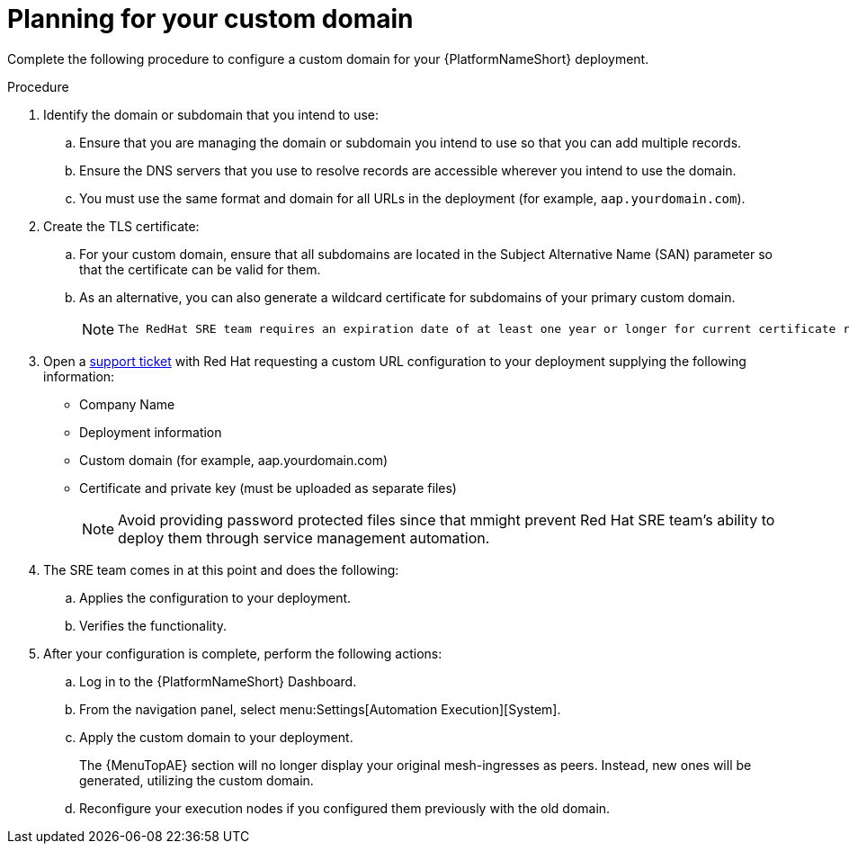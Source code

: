 [id="proc-saas-customizing-your-domain"]

= Planning for your custom domain

[role="_abstract"]
Complete the following procedure to configure a custom domain for your {PlatformNameShort} deployment.

.Procedure

. Identify the domain or subdomain that you intend to use:
.. Ensure that you are managing the domain or subdomain you intend to use so that you can add multiple records.
.. Ensure the DNS servers that you use to resolve records are accessible wherever you intend to use the domain.
.. You must use the same format and domain for all URLs in the deployment (for example, `aap.yourdomain.com`). 
. Create the TLS certificate:
.. For your custom domain, ensure that all subdomains are located in the Subject Alternative Name (SAN) parameter so that the certificate can be valid for them.
.. As an alternative, you can also generate a wildcard certificate for subdomains of your primary custom domain.
+
[NOTE]
====
 The RedHat SRE team requires an expiration date of at least one year or longer for current certificate rotation models supported by the service.
====
  
. Open a link:https://access.redhat.com/support/cases/#/case/new/get-support?caseCreate=true[support ticket] with Red Hat requesting a custom URL configuration to your deployment supplying the following information:
* Company Name
* Deployment information
* Custom domain (for example, aap.yourdomain.com)
* Certificate and private key (must be uploaded as separate files)
+ 
[NOTE]
====
Avoid providing password protected files since that mmight prevent Red Hat SRE team’s ability to deploy them through service management automation.
====

. The SRE team comes in at this point and does the following:
.. Applies the configuration to your deployment.
.. Verifies the functionality.
. After your configuration is complete, perform the following actions:
.. Log in to the {PlatformNameShort} Dashboard.
.. From the navigation panel, select menu:Settings[Automation Execution][System].
.. Apply the custom domain to your deployment. 
+
The {MenuTopAE} section will no longer display your original mesh-ingresses as peers. Instead, new ones will be generated, utilizing the custom domain. 
.. Reconfigure your execution nodes if you configured them previously with the old domain.

